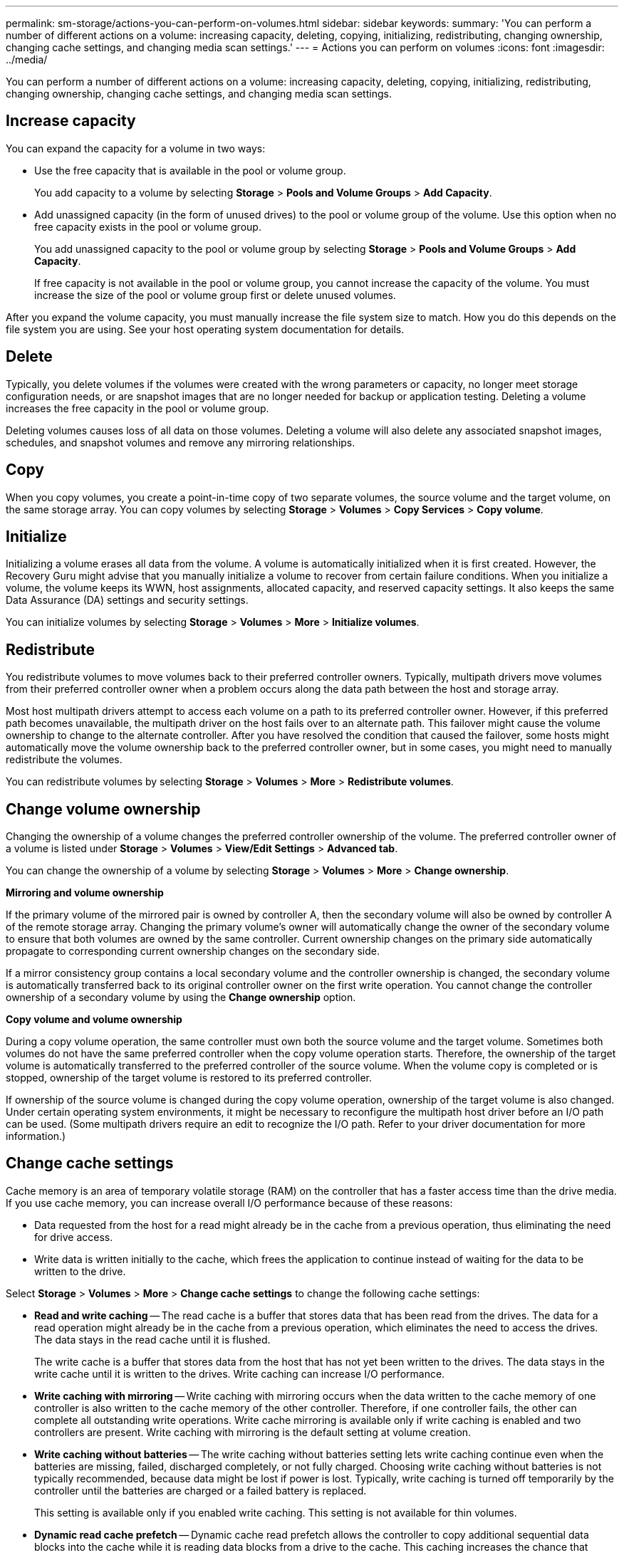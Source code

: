 ---
permalink: sm-storage/actions-you-can-perform-on-volumes.html
sidebar: sidebar
keywords: 
summary: 'You can perform a number of different actions on a volume: increasing capacity, deleting, copying, initializing, redistributing, changing ownership, changing cache settings, and changing media scan settings.'
---
= Actions you can perform on volumes
:icons: font
:imagesdir: ../media/

[.lead]
You can perform a number of different actions on a volume: increasing capacity, deleting, copying, initializing, redistributing, changing ownership, changing cache settings, and changing media scan settings.

== Increase capacity

You can expand the capacity for a volume in two ways:

* Use the free capacity that is available in the pool or volume group.
+
You add capacity to a volume by selecting *Storage* > *Pools and Volume Groups* > *Add Capacity*.

* Add unassigned capacity (in the form of unused drives) to the pool or volume group of the volume. Use this option when no free capacity exists in the pool or volume group.
+
You add unassigned capacity to the pool or volume group by selecting *Storage* > *Pools and Volume Groups* > *Add Capacity*.
+
If free capacity is not available in the pool or volume group, you cannot increase the capacity of the volume. You must increase the size of the pool or volume group first or delete unused volumes.

After you expand the volume capacity, you must manually increase the file system size to match. How you do this depends on the file system you are using. See your host operating system documentation for details.

== Delete

Typically, you delete volumes if the volumes were created with the wrong parameters or capacity, no longer meet storage configuration needs, or are snapshot images that are no longer needed for backup or application testing. Deleting a volume increases the free capacity in the pool or volume group.

Deleting volumes causes loss of all data on those volumes. Deleting a volume will also delete any associated snapshot images, schedules, and snapshot volumes and remove any mirroring relationships.

== Copy

When you copy volumes, you create a point-in-time copy of two separate volumes, the source volume and the target volume, on the same storage array. You can copy volumes by selecting *Storage* > *Volumes* > *Copy Services* > *Copy volume*.

== Initialize

Initializing a volume erases all data from the volume. A volume is automatically initialized when it is first created. However, the Recovery Guru might advise that you manually initialize a volume to recover from certain failure conditions. When you initialize a volume, the volume keeps its WWN, host assignments, allocated capacity, and reserved capacity settings. It also keeps the same Data Assurance (DA) settings and security settings.

You can initialize volumes by selecting *Storage* > *Volumes* > *More* > *Initialize volumes*.

== Redistribute

You redistribute volumes to move volumes back to their preferred controller owners. Typically, multipath drivers move volumes from their preferred controller owner when a problem occurs along the data path between the host and storage array.

Most host multipath drivers attempt to access each volume on a path to its preferred controller owner. However, if this preferred path becomes unavailable, the multipath driver on the host fails over to an alternate path. This failover might cause the volume ownership to change to the alternate controller. After you have resolved the condition that caused the failover, some hosts might automatically move the volume ownership back to the preferred controller owner, but in some cases, you might need to manually redistribute the volumes.

You can redistribute volumes by selecting *Storage* > *Volumes* > *More* > *Redistribute volumes*.

== Change volume ownership

Changing the ownership of a volume changes the preferred controller ownership of the volume. The preferred controller owner of a volume is listed under *Storage* > *Volumes* > *View/Edit Settings* > *Advanced tab*.

You can change the ownership of a volume by selecting *Storage* > *Volumes* > *More* > *Change ownership*.

*Mirroring and volume ownership*

If the primary volume of the mirrored pair is owned by controller A, then the secondary volume will also be owned by controller A of the remote storage array. Changing the primary volume's owner will automatically change the owner of the secondary volume to ensure that both volumes are owned by the same controller. Current ownership changes on the primary side automatically propagate to corresponding current ownership changes on the secondary side.

If a mirror consistency group contains a local secondary volume and the controller ownership is changed, the secondary volume is automatically transferred back to its original controller owner on the first write operation. You cannot change the controller ownership of a secondary volume by using the *Change ownership* option.

*Copy volume and volume ownership*

During a copy volume operation, the same controller must own both the source volume and the target volume. Sometimes both volumes do not have the same preferred controller when the copy volume operation starts. Therefore, the ownership of the target volume is automatically transferred to the preferred controller of the source volume. When the volume copy is completed or is stopped, ownership of the target volume is restored to its preferred controller.

If ownership of the source volume is changed during the copy volume operation, ownership of the target volume is also changed. Under certain operating system environments, it might be necessary to reconfigure the multipath host driver before an I/O path can be used. (Some multipath drivers require an edit to recognize the I/O path. Refer to your driver documentation for more information.)

== Change cache settings

Cache memory is an area of temporary volatile storage (RAM) on the controller that has a faster access time than the drive media. If you use cache memory, you can increase overall I/O performance because of these reasons:

* Data requested from the host for a read might already be in the cache from a previous operation, thus eliminating the need for drive access.
* Write data is written initially to the cache, which frees the application to continue instead of waiting for the data to be written to the drive.

Select *Storage* > *Volumes* > *More* > *Change cache settings* to change the following cache settings:

* *Read and write caching* -- The read cache is a buffer that stores data that has been read from the drives. The data for a read operation might already be in the cache from a previous operation, which eliminates the need to access the drives. The data stays in the read cache until it is flushed.
+
The write cache is a buffer that stores data from the host that has not yet been written to the drives. The data stays in the write cache until it is written to the drives. Write caching can increase I/O performance.

* *Write caching with mirroring* -- Write caching with mirroring occurs when the data written to the cache memory of one controller is also written to the cache memory of the other controller. Therefore, if one controller fails, the other can complete all outstanding write operations. Write cache mirroring is available only if write caching is enabled and two controllers are present. Write caching with mirroring is the default setting at volume creation.
* *Write caching without batteries* -- The write caching without batteries setting lets write caching continue even when the batteries are missing, failed, discharged completely, or not fully charged. Choosing write caching without batteries is not typically recommended, because data might be lost if power is lost. Typically, write caching is turned off temporarily by the controller until the batteries are charged or a failed battery is replaced.
+
This setting is available only if you enabled write caching. This setting is not available for thin volumes.

* *Dynamic read cache prefetch* -- Dynamic cache read prefetch allows the controller to copy additional sequential data blocks into the cache while it is reading data blocks from a drive to the cache. This caching increases the chance that future requests for data can be filled from the cache. Dynamic cache read prefetch is important for multimedia applications that use sequential I/O. The rate and amount of data that is prefetched into cache is self-adjusting based on the rate and request size of the host reads. Random access does not cause data to be prefetched into cache. This feature does not apply when read caching is disabled.
+
For a thin volume, dynamic cache read prefetch is always disabled and cannot be changed.

== Change media scan settings

Media scans detect and repair media errors on disk blocks that are infrequently read by applications. This scan can prevent data loss from occurring if other drives in the pool or volume group fail as data for failed drives is reconstructed using redundancy information and data from other drives in the pool or volume group.

Media scans run continuously at a constant rate based on the capacity to be scanned and the scan duration. Background scans may be temporarily suspended by a higher priority background task (for example, reconstruction), but will resume at the same constant rate.

You can enable and set the duration over which the media scan runs by selecting *Storage* > *Volumes* > *More* > *Change media scan settings*.

A volume is scanned only when the media scan option is enabled for the storage array and for that volume. If redundancy check is also enabled for that volume, redundancy information in the volume will be checked for consistency with data, provided that the volume has redundancy. Media scan with redundancy check is enabled by default for each volume when it is created.

If an unrecoverable medium error is encountered during the scan, data will be repaired using redundancy information, if available. For example, redundancy information is available in optimal RAID 5 volumes, or in RAID 6 volumes that are optimal or only have one drive failed. If the unrecoverable error cannot be repaired using redundancy information, the data block will be added to the unreadable sector log. Both correctable and uncorrectable medium errors are reported to the event log.

If the redundancy check finds an inconsistency between data and the redundancy information, it is reported to the event log.
